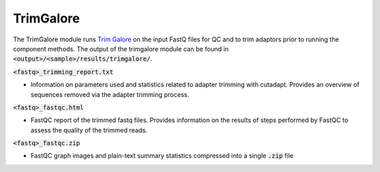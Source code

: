 
==========
TrimGalore
==========

The TrimGalore module runs `Trim Galore <https://github.com/FelixKrueger/TrimGalore>`_ on the input FastQ files for QC and to trim adaptors prior to running the component methods. The output of the trimgalore module can be found in :code:`<output>/<sample>/results/trimgalore/`.

:code:`<fastq>_trimming_report.txt`

* Information on parameters used and statistics related to adapter trimming with cutadapt. Provides an overview of sequences removed via the adapter trimming process.

:code:`<fastq>_fastqc.html`

* FastQC report of the trimmed fastq files. Provides information on the results of steps performed by FastQC to assess the quality of the trimmed reads.

:code:`<fastq>_fastqc.zip`

* FastQC graph images and plain-text summary statistics compressed into a single :code:`.zip` file